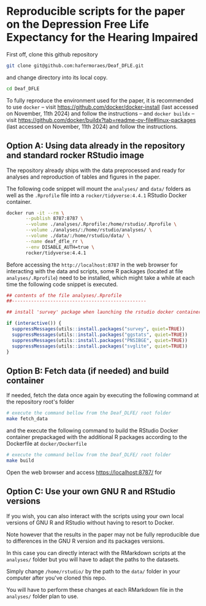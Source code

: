 
* Reproducible scripts for the paper on the Depression Free Life Expectancy for the Hearing Impaired

First off, clone this github repository

#+begin_src sh
git clone git@github.com:hafermoraes/Deaf_DFLE.git
#+end_src

and change directory into its local copy.

#+begin_src sh
cd Deaf_DFLE
#+end_src

To fully reproduce the environment used for the paper, it is recommended to use =docker= -- visit https://github.com/docker/docker-install (last accessed on November, 11th 2024) and follow the instructions -- and =docker buildx= -- visit https://github.com/docker/buildx?tab=readme-ov-file#linux-packages (last accessed on November, 11th 2024) and follow the instructions.

** Option A: Using data already in the repository and standard rocker RStudio image

The repository already ships with the data preprocessed and ready for analyses and reproduction of tables and figures in the paper.

The following code snippet will mount the =analyses/= and =data/= folders as well as the =.Rprofile= file into a =rocker/tidyverse:4.4.1= RStudio Docker container.

#+begin_src sh
docker run -it --rm \
       --publish 8787:8787 \
       --volume ./analyses/.Rprofile:/home/rstudio/.Rprofile \
       --volume ./analyses/:/home/rstudio/analyses/ \
       --volume ./data/:/home/rstudio/data/ \
       --name deaf_dfle_rr \
       --env DISABLE_AUTH=true \
       rocker/tidyverse:4.4.1
#+end_src

Before accessing the =http://localhost:8787= in the web browser for interacting with the data and scripts, some R packages (located at file =analyses/.Rprofile=) need to be installed, which might take a while at each time the following code snippet is executed.

#+begin_src R
## contents of the file analyses/.Rprofile
##-------------------------------------------------

## install 'survey' package when launching the rstudio docker container

if (interactive()) {  
  suppressMessages(utils::install.packages("survey", quiet=TRUE))
  suppressMessages(utils::install.packages("ggstats", quiet=TRUE))
  suppressMessages(utils::install.packages("PNSIBGE", quiet=TRUE))
  suppressMessages(utils::install.packages("svglite", quiet=TRUE))
}
#+end_src

** Option B: Fetch data (if needed) and build container

If needed, fetch the data once again by executing the following command at the repository root's folder

#+begin_src sh
# execute the command bellow from the Deaf_DLFE/ root folder
make fetch_data
#+end_src

and the execute the following command to build the RStudio Docker container prepackaged with the additional R packages according to the Dockerfile at =docker/Dockerfile=

#+begin_src sh
# execute the command bellow from the Deaf_DLFE/ root folder
make build
#+end_src

Open the web browser and access https://localhost:8787/ for 

** Option C: Use your own GNU R and RStudio versions

If you wish, you can also interact with the scripts using your own local versions of GNU R and RStudio without having to resort to Docker.

Note however that the results in the paper may not be fully reproducible due to differences in the GNU R version and its packages versions.

In this case you can directly interact with the RMarkdown scripts at the =analyses/= folder but you will have to adapt the paths to the datasets.

Simply change =/home/rstudio/= by the path to the =data/= folder in your computer after you've cloned this repo.

You will have to perform these changes at each RMarkdown file in the =analyses/= folder plan to use.




